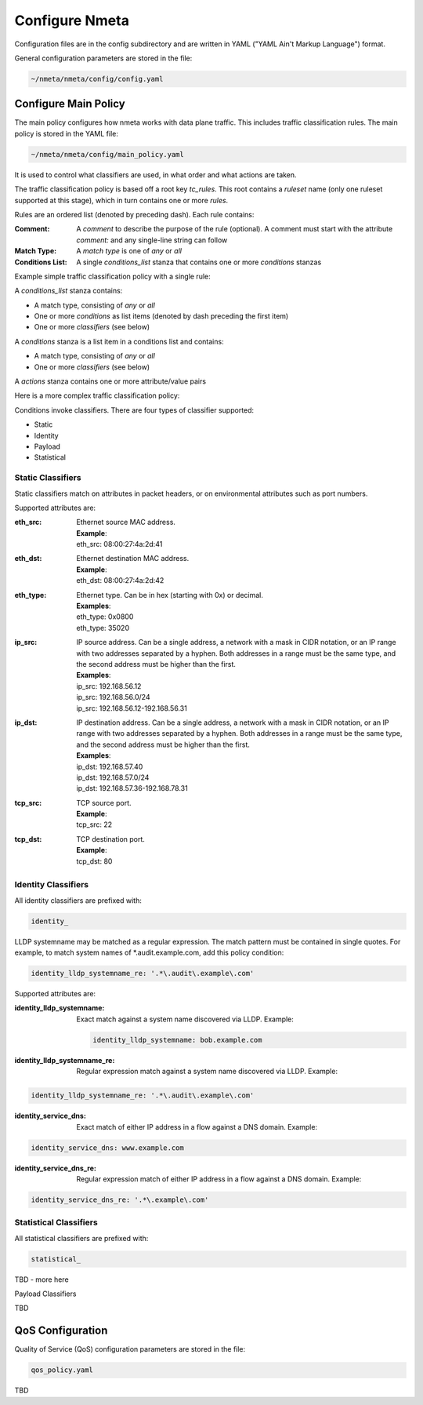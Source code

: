 ###############
Configure Nmeta
###############

Configuration files are in the config subdirectory and are written
in YAML ("YAML Ain't Markup Language") format.

General configuration parameters are stored in the file:

.. code-block:: text

  ~/nmeta/nmeta/config/config.yaml

*********************
Configure Main Policy
*********************

The main policy configures how nmeta works with data plane traffic.
This includes traffic classification rules.
The main policy is stored in the YAML file:

.. code-block:: text

  ~/nmeta/nmeta/config/main_policy.yaml

It is used to control what classifiers are used, in what order and what
actions are taken.

The traffic classification policy is based off a root key *tc_rules*.
This root contains a *ruleset* name (only one ruleset supported at this
stage), which in turn contains one or more *rules*.

Rules are an ordered list (denoted by preceding dash). Each rule contains:

:Comment: A *comment* to describe the purpose of the rule (optional). A
  comment must start with the attribute *comment:* and any single-line string
  can follow
:Match Type: A *match type* is one of *any* or *all*
:Conditions List: A single *conditions_list* stanza that contains one or more
  *conditions* stanzas

Example simple traffic classification policy with a single rule:

.. image:: images/simple_tc_policy.png

A *conditions_list* stanza contains:

- A match type, consisting of *any* or *all*
- One or more *conditions* as list items (denoted by dash preceding the
  first item)
- One or more *classifiers* (see below)

A *conditions* stanza is a list item in a conditions list and contains:

- A match type, consisting of *any* or *all*
- One or more *classifiers* (see below)

A *actions* stanza contains one or more attribute/value pairs

Here is a more complex traffic classification policy:

.. image:: images/complex_tc_policy.png

Conditions invoke classifiers. There are four types of classifier supported:

- Static
- Identity
- Payload
- Statistical

Static Classifiers
------------------

Static classifiers match on attributes in packet headers, or on environmental
attributes such as port numbers.

Supported attributes are:

:eth_src: Ethernet source MAC address.

  | **Example**:
  | eth_src: 08:00:27:4a:2d:41

:eth_dst: Ethernet destination MAC address.

  | **Example**:
  | eth_dst: 08:00:27:4a:2d:42

:eth_type: Ethernet type. Can be in hex (starting with 0x) or decimal.

  | **Examples**:
  | eth_type: 0x0800
  | eth_type: 35020

:ip_src: IP source address. Can be a single address, a network with a mask in
  CIDR notation, or an IP range with two addresses separated by a hyphen.
  Both addresses in a range must be the same type, and the second
  address must be higher than the first.

  | **Examples**:
  | ip_src: 192.168.56.12
  | ip_src: 192.168.56.0/24
  | ip_src: 192.168.56.12-192.168.56.31

:ip_dst: IP destination address. Can be a single address, a network with a
  mask in CIDR notation, or an IP range with two addresses separated by a
  hyphen. Both addresses in a range must be the same type, and the second
  address must be higher than the first.

  | **Examples**:
  | ip_dst: 192.168.57.40
  | ip_dst: 192.168.57.0/24
  | ip_dst: 192.168.57.36\-192.168.78.31

:tcp_src: TCP source port.

  | **Example**:
  | tcp_src: 22

:tcp_dst: TCP destination port.

  | **Example**:
  | tcp_dst: 80

Identity Classifiers
--------------------

All identity classifiers are prefixed with:

.. code-block:: text

  identity_

LLDP systemname may be matched as a regular expression.
The match pattern must be contained in single
quotes. For example, to match system names of \*.audit.example.com, add this
policy condition:

.. code-block:: text

  identity_lldp_systemname_re: '.*\.audit\.example\.com'

Supported attributes are:

:identity_lldp_systemname: Exact match against a system name discovered
  via LLDP. Example:

  .. code-block:: text

    identity_lldp_systemname: bob.example.com

:identity_lldp_systemname_re: Regular expression match against a system name
  discovered via LLDP. Example:

.. code-block:: text

  identity_lldp_systemname_re: '.*\.audit\.example\.com'

:identity_service_dns: Exact match of either IP address in a flow against a
   DNS domain. Example:

.. code-block:: text

  identity_service_dns: www.example.com

:identity_service_dns_re: Regular expression match of either IP address in
  a flow against a DNS domain. Example:

.. code-block:: text

  identity_service_dns_re: '.*\.example\.com'

Statistical Classifiers
-----------------------

All statistical classifiers are prefixed with:

.. code-block:: text

  statistical_

TBD - more here

Payload Classifiers

TBD

*****************
QoS Configuration
*****************

Quality of Service (QoS) configuration parameters are stored in the file:

.. code-block:: text

  qos_policy.yaml

TBD

